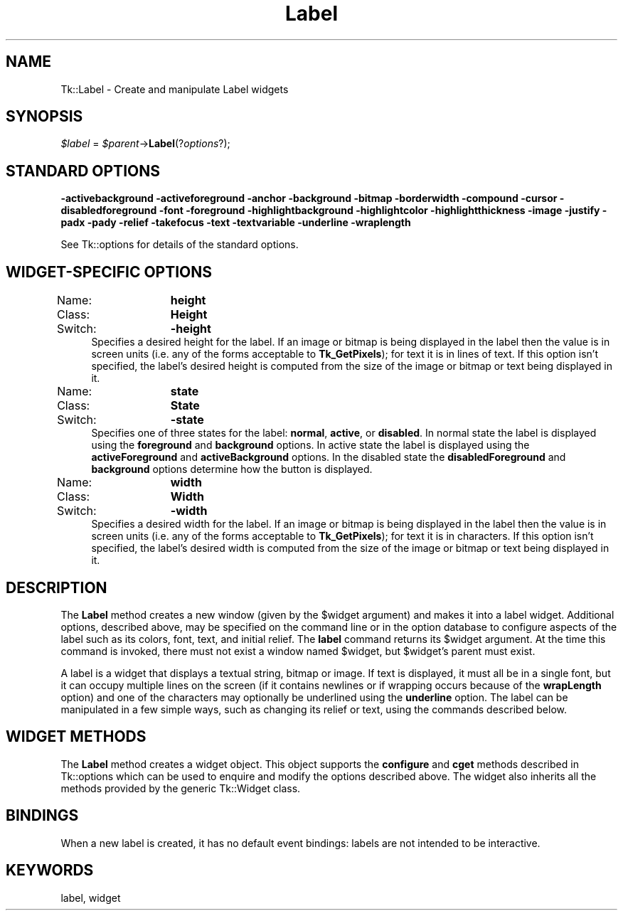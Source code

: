 .\" Automatically generated by Pod::Man 4.09 (Pod::Simple 3.35)
.\"
.\" Standard preamble:
.\" ========================================================================
.de Sp \" Vertical space (when we can't use .PP)
.if t .sp .5v
.if n .sp
..
.de Vb \" Begin verbatim text
.ft CW
.nf
.ne \\$1
..
.de Ve \" End verbatim text
.ft R
.fi
..
.\" Set up some character translations and predefined strings.  \*(-- will
.\" give an unbreakable dash, \*(PI will give pi, \*(L" will give a left
.\" double quote, and \*(R" will give a right double quote.  \*(C+ will
.\" give a nicer C++.  Capital omega is used to do unbreakable dashes and
.\" therefore won't be available.  \*(C` and \*(C' expand to `' in nroff,
.\" nothing in troff, for use with C<>.
.tr \(*W-
.ds C+ C\v'-.1v'\h'-1p'\s-2+\h'-1p'+\s0\v'.1v'\h'-1p'
.ie n \{\
.    ds -- \(*W-
.    ds PI pi
.    if (\n(.H=4u)&(1m=24u) .ds -- \(*W\h'-12u'\(*W\h'-12u'-\" diablo 10 pitch
.    if (\n(.H=4u)&(1m=20u) .ds -- \(*W\h'-12u'\(*W\h'-8u'-\"  diablo 12 pitch
.    ds L" ""
.    ds R" ""
.    ds C` ""
.    ds C' ""
'br\}
.el\{\
.    ds -- \|\(em\|
.    ds PI \(*p
.    ds L" ``
.    ds R" ''
.    ds C`
.    ds C'
'br\}
.\"
.\" Escape single quotes in literal strings from groff's Unicode transform.
.ie \n(.g .ds Aq \(aq
.el       .ds Aq '
.\"
.\" If the F register is >0, we'll generate index entries on stderr for
.\" titles (.TH), headers (.SH), subsections (.SS), items (.Ip), and index
.\" entries marked with X<> in POD.  Of course, you'll have to process the
.\" output yourself in some meaningful fashion.
.\"
.\" Avoid warning from groff about undefined register 'F'.
.de IX
..
.if !\nF .nr F 0
.if \nF>0 \{\
.    de IX
.    tm Index:\\$1\t\\n%\t"\\$2"
..
.    if !\nF==2 \{\
.        nr % 0
.        nr F 2
.    \}
.\}
.\" ========================================================================
.\"
.IX Title "Label 3pm"
.TH Label 3pm "2018-12-25" "perl v5.26.1" "User Contributed Perl Documentation"
.\" For nroff, turn off justification.  Always turn off hyphenation; it makes
.\" way too many mistakes in technical documents.
.if n .ad l
.nh
.SH "NAME"
Tk::Label \- Create and manipulate Label widgets
.SH "SYNOPSIS"
.IX Header "SYNOPSIS"
\&\fI\f(CI$label\fI\fR = \fI\f(CI$parent\fI\fR\->\fBLabel\fR(?\fIoptions\fR?);
.SH "STANDARD OPTIONS"
.IX Header "STANDARD OPTIONS"
\&\fB\-activebackground\fR
\&\fB\-activeforeground\fR
\&\fB\-anchor\fR
\&\fB\-background\fR
\&\fB\-bitmap\fR
\&\fB\-borderwidth\fR
\&\fB\-compound\fR
\&\fB\-cursor\fR
\&\fB\-disabledforeground\fR
\&\fB\-font\fR
\&\fB\-foreground\fR
\&\fB\-highlightbackground\fR
\&\fB\-highlightcolor\fR
\&\fB\-highlightthickness\fR
\&\fB\-image\fR
\&\fB\-justify\fR
\&\fB\-padx\fR
\&\fB\-pady\fR
\&\fB\-relief\fR
\&\fB\-takefocus\fR
\&\fB\-text\fR
\&\fB\-textvariable\fR
\&\fB\-underline\fR
\&\fB\-wraplength\fR
.PP
See Tk::options for details of the standard options.
.SH "WIDGET-SPECIFIC OPTIONS"
.IX Header "WIDGET-SPECIFIC OPTIONS"
.IP "Name:	\fBheight\fR" 4
.IX Item "Name: height"
.PD 0
.IP "Class:	\fBHeight\fR" 4
.IX Item "Class: Height"
.IP "Switch:	\fB\-height\fR" 4
.IX Item "Switch: -height"
.PD
Specifies a desired height for the label.
If an image or bitmap is being displayed in the label then the value is in
screen units (i.e. any of the forms acceptable to \fBTk_GetPixels\fR);
for text it is in lines of text.
If this option isn't specified, the label's desired height is computed
from the size of the image or bitmap or text being displayed in it.
.IP "Name:	\fBstate\fR" 4
.IX Item "Name: state"
.PD 0
.IP "Class:	\fBState\fR" 4
.IX Item "Class: State"
.IP "Switch:	\fB\-state\fR" 4
.IX Item "Switch: -state"
.PD
Specifies one of three states for the label: \fBnormal\fR, \fBactive\fR, or
\&\fBdisabled\fR. In normal state the label is displayed using the
\&\fBforeground\fR and \fBbackground\fR options. In active state the label is
displayed using the \fBactiveForeground\fR and \fBactiveBackground\fR
options. In the disabled state the \fBdisabledForeground\fR and
\&\fBbackground\fR options determine how the button is displayed.
.IP "Name:	\fBwidth\fR" 4
.IX Item "Name: width"
.PD 0
.IP "Class:	\fBWidth\fR" 4
.IX Item "Class: Width"
.IP "Switch:	\fB\-width\fR" 4
.IX Item "Switch: -width"
.PD
Specifies a desired width for the label.
If an image or bitmap is being displayed in the label then the value is in
screen units (i.e. any of the forms acceptable to \fBTk_GetPixels\fR);
for text it is in characters.
If this option isn't specified, the label's desired width is computed
from the size of the image or bitmap or text being displayed in it.
.SH "DESCRIPTION"
.IX Header "DESCRIPTION"
The \fBLabel\fR method creates a new window (given by the
\&\f(CW$widget\fR argument) and makes it into a label widget.
Additional
options, described above, may be specified on the command line
or in the option database
to configure aspects of the label such as its colors, font,
text, and initial relief.  The \fBlabel\fR command returns its
\&\f(CW$widget\fR argument.  At the time this command is invoked,
there must not exist a window named \f(CW$widget\fR, but
\&\f(CW$widget\fR's parent must exist.
.PP
A label is a widget that displays a textual string, bitmap or image.
If text is displayed, it must all be in a single font, but it
can occupy multiple lines on the screen (if it contains newlines
or if wrapping occurs because of the \fBwrapLength\fR option) and
one of the characters may optionally be underlined using the
\&\fBunderline\fR option.
The label can be manipulated in a few simple ways, such as
changing its relief or text, using the commands described below.
.SH "WIDGET METHODS"
.IX Header "WIDGET METHODS"
The \fBLabel\fR method creates a widget object.
This object supports the \fBconfigure\fR and \fBcget\fR methods
described in Tk::options which can be used to enquire and
modify the options described above.
The widget also inherits all the methods provided by the generic
Tk::Widget class.
.SH "BINDINGS"
.IX Header "BINDINGS"
When a new label is created, it has no default event bindings:
labels are not intended to be interactive.
.SH "KEYWORDS"
.IX Header "KEYWORDS"
label, widget
